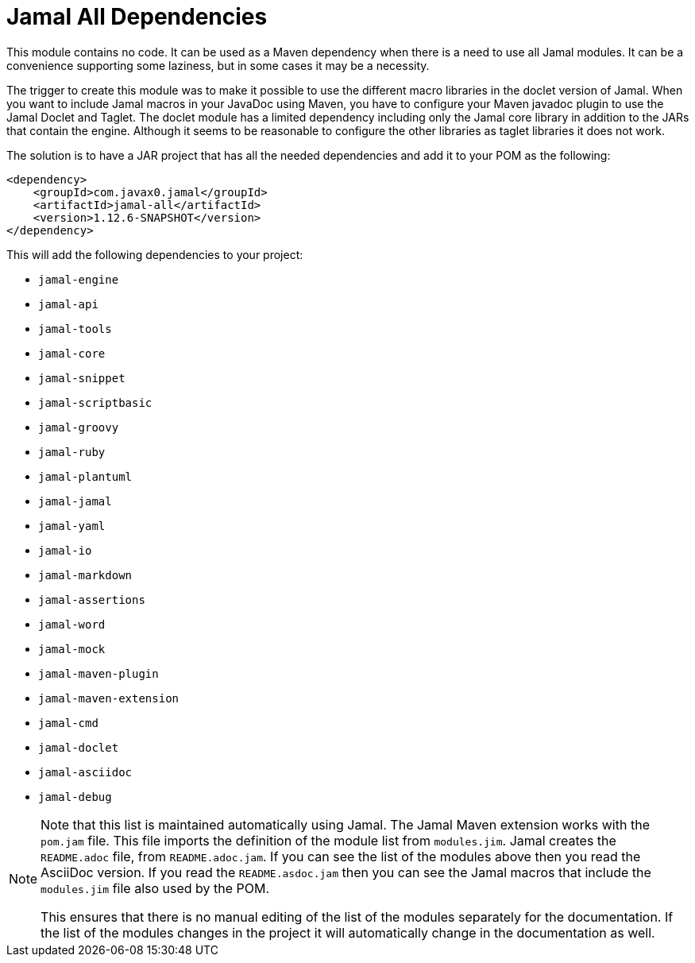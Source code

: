 = Jamal All Dependencies

This module contains no code.
It can be used as a Maven dependency when there is a need to use all Jamal modules.
It can be a convenience supporting some laziness, but in some cases it may be a necessity.

The trigger to create this module was to make it possible to use the different macro libraries in the doclet version of Jamal.
When you want to include Jamal macros in your JavaDoc using Maven, you have to configure your Maven javadoc plugin to use the Jamal Doclet and Taglet.
The doclet module has a limited dependency including only the Jamal core library in addition to the JARs that contain the engine.
Although it seems to be reasonable to configure the other libraries as taglet libraries it does not work.

The solution is to have a JAR project that has all the needed dependencies and add it to your POM as the following:
[source,xml]
----
<dependency>
    <groupId>com.javax0.jamal</groupId>
    <artifactId>jamal-all</artifactId>
    <version>1.12.6-SNAPSHOT</version>
</dependency>
----

This will add the following dependencies to your project:


* `jamal-engine`

* `jamal-api`

* `jamal-tools`

* `jamal-core`

* `jamal-snippet`

* `jamal-scriptbasic`

* `jamal-groovy`

* `jamal-ruby`

* `jamal-plantuml`

* `jamal-jamal`

* `jamal-yaml`

* `jamal-io`

* `jamal-markdown`

* `jamal-assertions`

* `jamal-word`

* `jamal-mock`

* `jamal-maven-plugin`

* `jamal-maven-extension`

* `jamal-cmd`

* `jamal-doclet`

* `jamal-asciidoc`

* `jamal-debug`


[NOTE]
====
Note that this list is maintained automatically using Jamal.
The Jamal Maven extension works with the `pom.jam` file.
This file imports the definition of the module list from `modules.jim`.
Jamal creates the `README.adoc` file, from `README.adoc.jam`.
If you can see the list of the modules above then you read the AsciiDoc version.
If you read the `README.asdoc.jam` then you can see the Jamal macros that include the `modules.jim` file also used by the POM.

This ensures that there is no manual editing of the list of the modules separately for the documentation.
If the list of the modules changes in the project it will automatically change in the documentation as well.
====